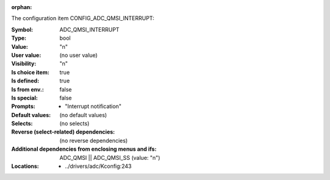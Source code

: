:orphan:

.. title:: ADC_QMSI_INTERRUPT

.. option:: CONFIG_ADC_QMSI_INTERRUPT:
.. _CONFIG_ADC_QMSI_INTERRUPT:

The configuration item CONFIG_ADC_QMSI_INTERRUPT:

:Symbol:           ADC_QMSI_INTERRUPT
:Type:             bool
:Value:            "n"
:User value:       (no user value)
:Visibility:       "n"
:Is choice item:   true
:Is defined:       true
:Is from env.:     false
:Is special:       false
:Prompts:

 *  "Interrupt notification"
:Default values:
 (no default values)
:Selects:
 (no selects)
:Reverse (select-related) dependencies:
 (no reverse dependencies)
:Additional dependencies from enclosing menus and ifs:
 ADC_QMSI || ADC_QMSI_SS (value: "n")
:Locations:
 * ../drivers/adc/Kconfig:243